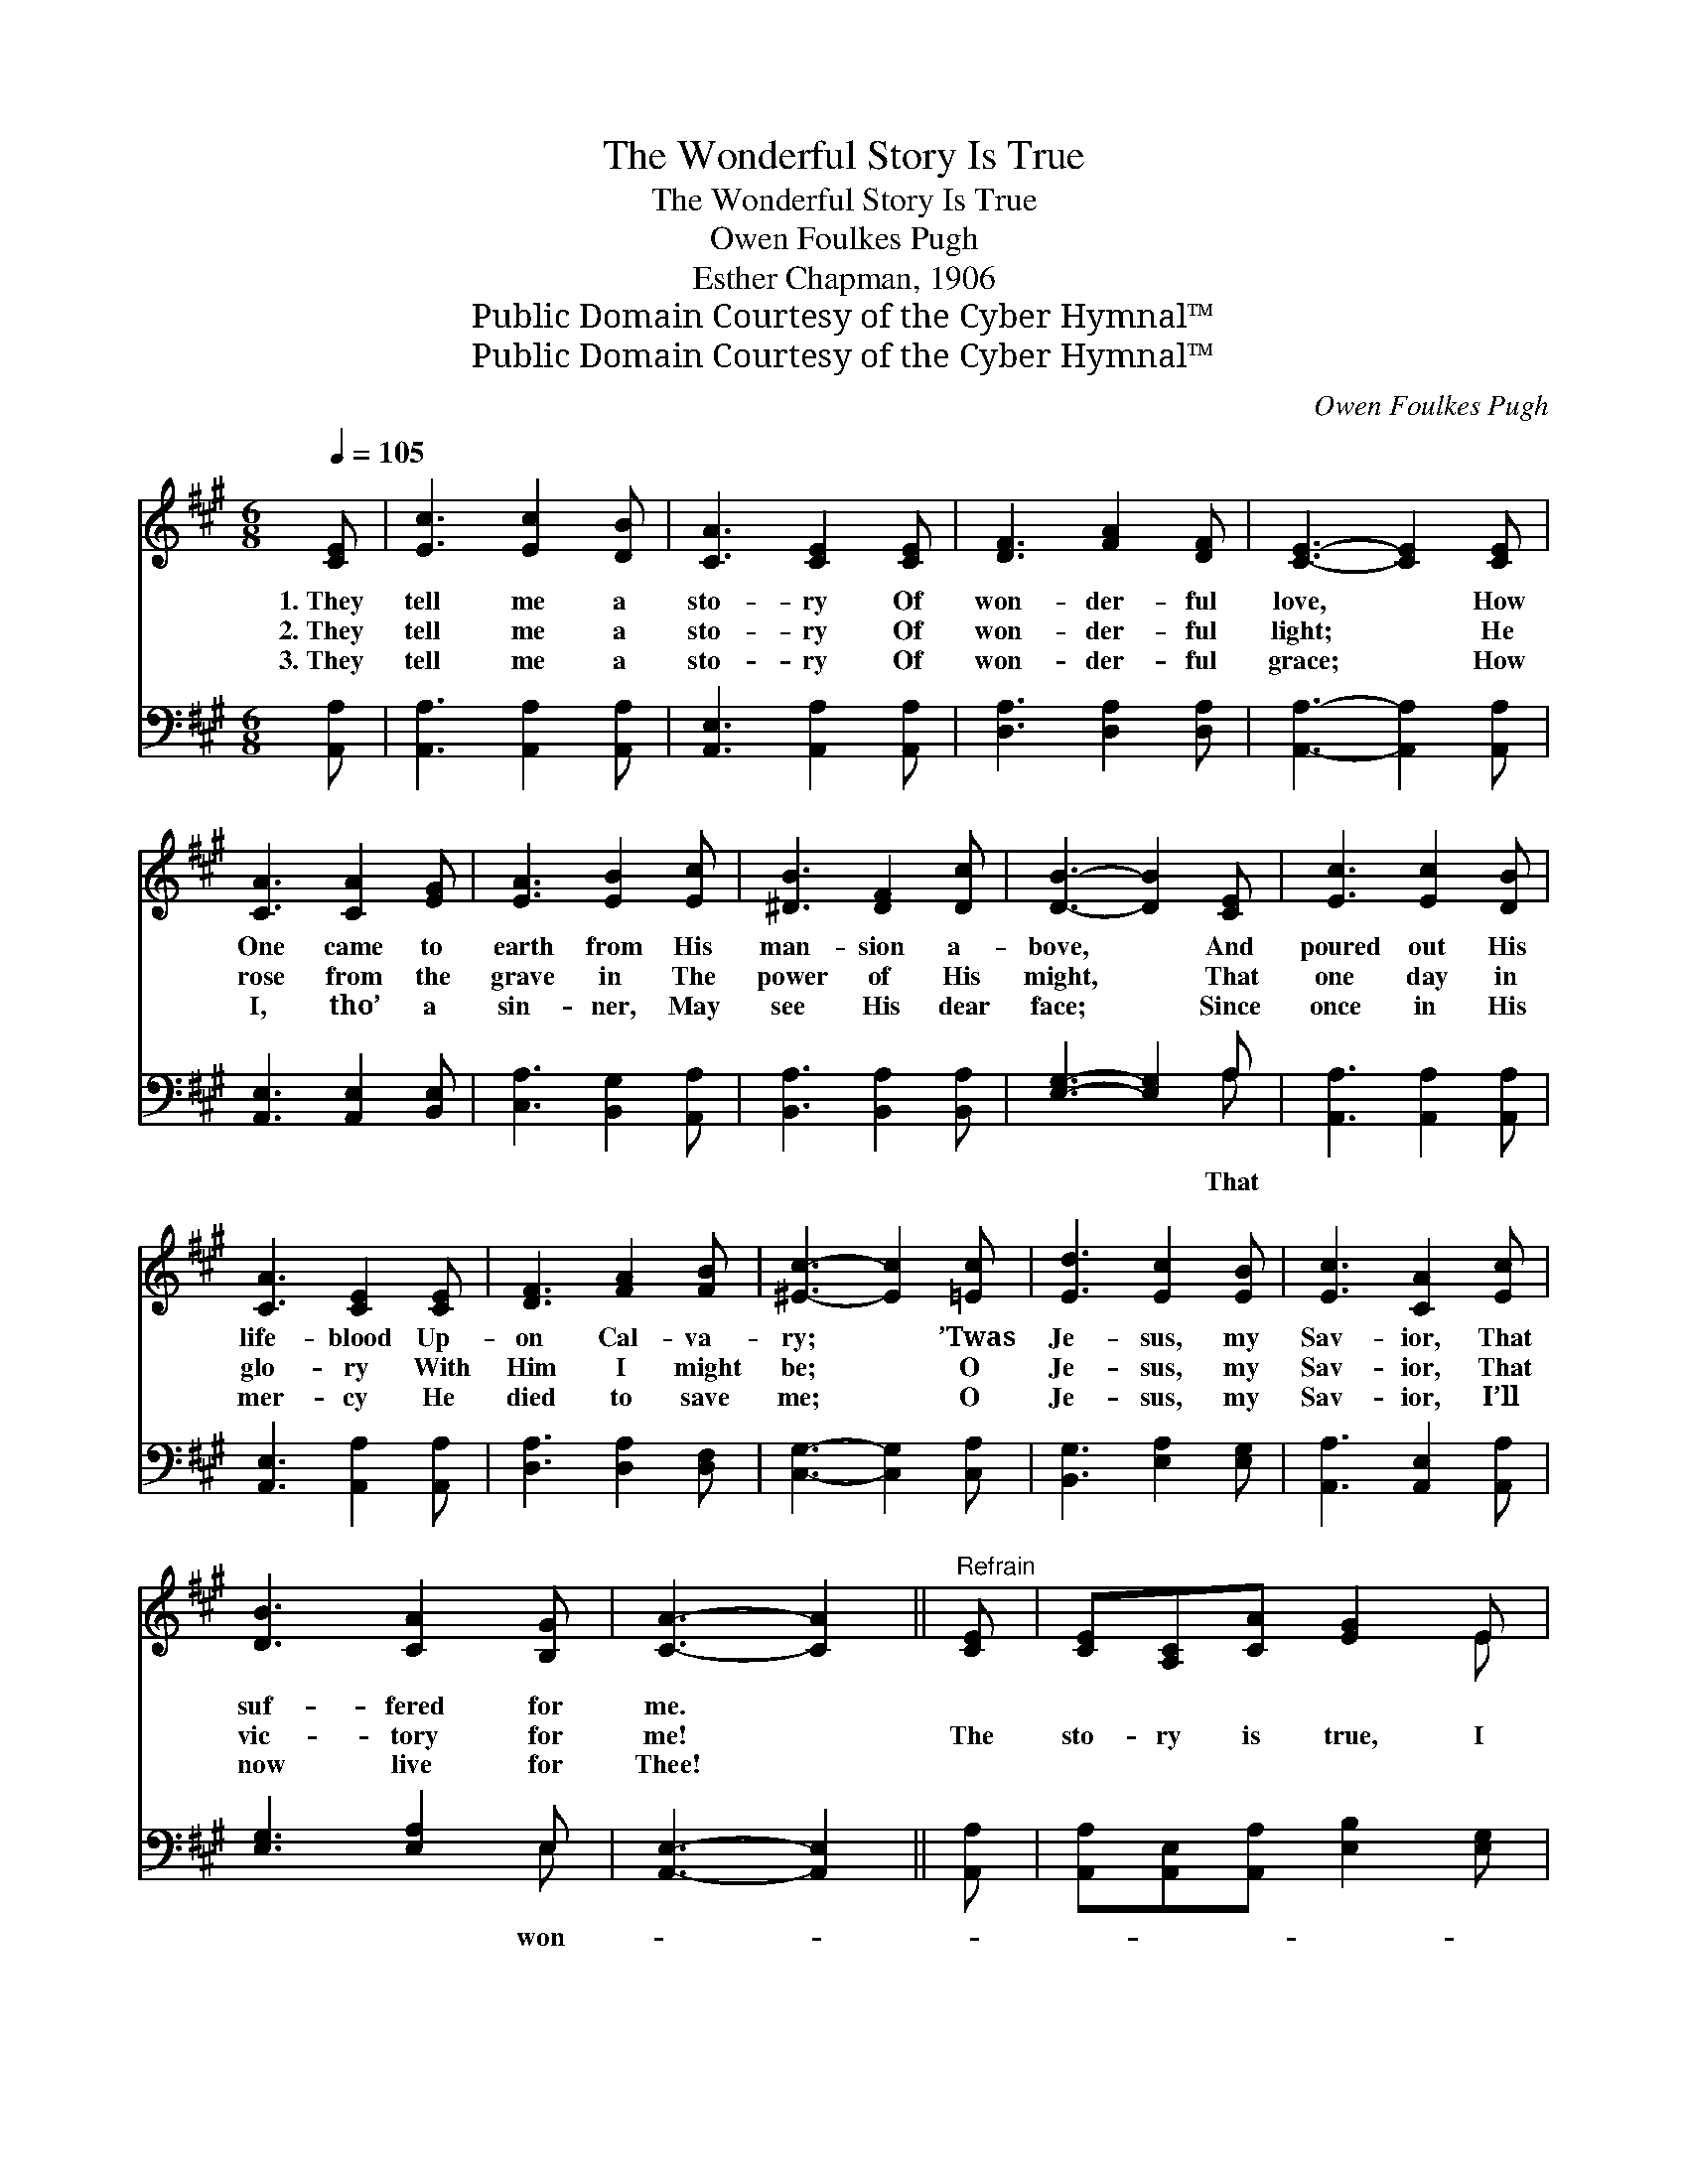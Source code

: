 X:1
T:The Wonderful Story Is True
T:The Wonderful Story Is True
T:Owen Foulkes Pugh
T:Esther Chapman, 1906
T:Public Domain Courtesy of the Cyber Hymnal™
T:Public Domain Courtesy of the Cyber Hymnal™
C:Owen Foulkes Pugh
Z:Public Domain
Z:Courtesy of the Cyber Hymnal™
%%score ( 1 2 ) ( 3 4 )
L:1/8
Q:1/4=105
M:6/8
K:A
V:1 treble 
V:2 treble 
V:3 bass 
V:4 bass 
V:1
 [CE] | [Ec]3 [Ec]2 [DB] | [CA]3 [CE]2 [CE] | [DF]3 [FA]2 [DF] | [CE]3- [CE]2 [CE] | %5
w: 1.~They|tell me a|sto- ry Of|won- der- ful|love, * How|
w: 2.~They|tell me a|sto- ry Of|won- der- ful|light; * He|
w: 3.~They|tell me a|sto- ry Of|won- der- ful|grace; * How|
 [CA]3 [CA]2 [EG] | [EA]3 [EB]2 [Ec] | [^DB]3 [DF]2 [Dc] | [DB]3- [DB]2 [CE] | [Ec]3 [Ec]2 [DB] | %10
w: One came to|earth from His|man- sion a-|bove, * And|poured out His|
w: rose from the|grave in The|power of His|might, * That|one day in|
w: I, tho’ a|sin- ner, May|see His dear|face; * Since|once in His|
 [CA]3 [CE]2 [CE] | [DF]3 [FA]2 [FB] | [^Ec]3- [Ec]2 [=Ec] | [Ed]3 [Ec]2 [EB] | [Ec]3 [CA]2 [Ec] | %15
w: life- blood Up-|on Cal- va-|ry; * ’Twas|Je- sus, my|Sav- ior, That|
w: glo- ry With|Him I might|be; * O|Je- sus, my|Sav- ior, That|
w: mer- cy He|died to save|me; * O|Je- sus, my|Sav- ior, I’ll|
 [DB]3 [CA]2 [B,G] | [CA]3- [CA]2 ||"^Refrain" [CE] | [CE][A,C][CA] [EG]2 E | %19
w: suf- fered for|me. *|||
w: vic- tory for|me! *|The|sto- ry is true, I|
w: now live for|Thee! *|||
 E[EG][EB] [EA]2 [EA] |!>(! [^DF]>!>)![DF][DF] [DF][DG][DA] | [DB]3- !fermata![DB]2 [DE]/[DE]/ | %22
w: |||
w: know it is true, That|won- der- ful sto- ry is|true; * It is|
w: |||
 [CE][EA][EB] [Ec]2 [EA]/[EA]/ | [EA][EB][=Gc] !fermata![Fd]2 [FB] | %24
w: ||
w: writ- ten on high, And His|word can- not die, That|
w: ||
!>(! [EA]>!>)![EA][EA] [EG][EA][EB] | [EA]3- [EA]2 |] %26
w: ||
w: won- der- ful sto- ry is|true. *|
w: ||
V:2
 x | x6 | x6 | x6 | x6 | x6 | x6 | x6 | x6 | x6 | x6 | x6 | x6 | x6 | x6 | x6 | x5 || x | x5 E | %19
 E x5 | x6 | x6 | x6 | x6 | x6 | x5 |] %26
V:3
 [A,,A,] | [A,,A,]3 [A,,A,]2 [A,,A,] | [A,,E,]3 [A,,A,]2 [A,,A,] | [D,A,]3 [D,A,]2 [D,A,] | %4
w: ||||
 [A,,A,]3- [A,,A,]2 [A,,A,] | [A,,E,]3 [A,,E,]2 [B,,E,] | [C,A,]3 [B,,G,]2 [A,,A,] | %7
w: |||
 [B,,A,]3 [B,,A,]2 [B,,A,] | [E,G,]3- [E,G,]2 A, | [A,,A,]3 [A,,A,]2 [A,,A,] | %10
w: |* * That||
 [A,,E,]3 [A,,A,]2 [A,,A,] | [D,A,]3 [D,A,]2 [D,F,] | [C,G,]3- [C,G,]2 [C,A,] | %13
w: |||
 [B,,G,]3 [E,A,]2 [E,G,] | [A,,A,]3 [A,,E,]2 [A,,A,] | [E,G,]3 [E,A,]2 E, | [A,,E,]3- [A,,E,]2 || %17
w: ||* * won-||
 [A,,A,] | [A,,A,][A,,E,][A,,A,] [E,B,]2 [E,G,] | [E,G,][E,B,][E,D] [A,C]2 [A,C] | %20
w: ||* * * * der-|
 B,3 [B,,B,]2 [B,,A,] | [E,G,][E,G,][E,G,] !fermata![E,G,]2 [E,G,]/[E,G,]/ | %22
w: ful sto- ry|is true; * * * *|
 [A,,A,][C,A,][E,G,] A,2 [A,C]/[A,C]/ | [A,C][G,B,]A, !fermata![D,A,]2 [D,D] | %24
w: ||
 [E,C]>[E,C][E,C] [E,B,][E,C][E,D] | [A,,A,C]3- [A,,A,C]2 |] %26
w: ||
V:4
 x | x6 | x6 | x6 | x6 | x6 | x6 | x6 | x5 A, | x6 | x6 | x6 | x6 | x6 | x6 | x5 E, | x5 || x | %18
 x6 | x6 | B,3 x3 | x6 | x3 A,2 x | x2 A, x3 | x6 | x5 |] %26

